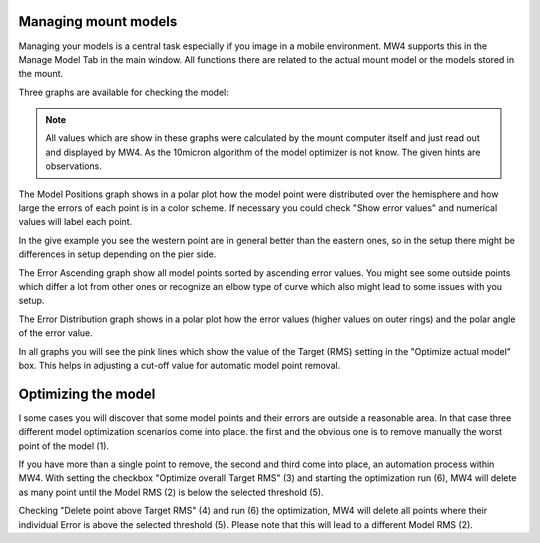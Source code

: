 Managing mount models
=====================

Managing your models is a central task especially if you image in a mobile environment. MW4
supports this in the Manage Model Tab in the main window. All functions there are related to
the actual mount model or the models stored in the mount.

Three graphs are available for checking the model:

.. hlist::
    :columns: 1

    * Model Positions
    * Error ascending
    * Error Distribution

.. note::   All values which are show in these graphs were calculated by the mount computer
            itself and just read out and displayed by MW4. As the 10micron algorithm of the
            model optimizer is not know. The given hints are observations.

The Model Positions graph shows in a polar plot how the model point were distributed over
the hemisphere and how large the errors of each point is in a color scheme. If necessary you
could check "Show error values" and numerical values will label each point.

.. image:: image/manage_model_1.png
    :align: center
    :scale: 71%

In the give example you see the western point are in general better than the eastern ones,
so in the setup there might be differences in setup depending on the pier side.

The Error Ascending graph show all model points sorted by ascending error values. You might
see some outside points which differ a lot from other ones or recognize an elbow type of curve
which also might lead to some issues with you setup.

.. image:: image/manage_model_2.png
    :align: center
    :scale: 71%

The Error Distribution graph shows in a polar plot how the error values (higher values on
outer rings) and the polar angle of the error value.

.. image:: image/manage_model_3.png
    :align: center
    :scale: 71%

In all graphs you will see the pink lines which show the value of the Target (RMS) setting
in the "Optimize actual model" box. This helps in adjusting a cut-off value for automatic
model point removal.

Optimizing the model
====================

I some cases you will discover that some model points and their errors are outside a
reasonable area. In that case three different model optimization scenarios come into place.
the first and the obvious one is to remove manually the worst point of the model (1).

.. image:: image/target_rms_01.png
    :align: center
    :scale: 71%

If you have more than a single point to remove, the second and third come into place, an
automation process within MW4. With setting the checkbox "Optimize overall Target RMS" (3) and
starting the optimization run (6), MW4 will delete as many point until the Model RMS (2) is
below the selected threshold (5).

.. image:: image/target_rms_02.png
    :align: center
    :scale: 71%

Checking "Delete point above Target RMS" (4) and run (6) the optimization, MW4 will delete
all points where their individual Error is above the selected threshold (5). Please note
that this will lead to a different Model RMS (2).
